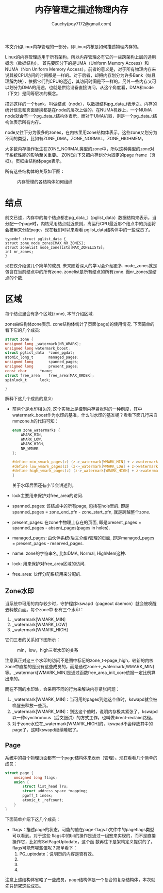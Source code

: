 #+TITLE: 内存管理之描述物理内存
#+AUTHOR: Cauchy(pqy7172@gmail.com)
#+OPTIONS: ^:nil
#+EMAIL: pqy7172@gmail.com
#+HTML_HEAD: <link rel="stylesheet" href="../../org-manual.css" type="text/css">

本文介绍Linux内存管理的一部分，即Linux内核是如何描述物理内存的。

Linux的内存管理适用于所有架构，所以内存管理必有它的一些跨架构上层的通用概念（数据结构）。
首先要区分下的是UMA（Uniform Memory Access）和NUMA（Non Uniform Memory Access）。前者的意义是，对于所有物理内存来说其被CPU访问的时间都是一样的。对于后者，却把内存划分为许多Bank（姑且理解为块），依据它们到CPU的远近，其访问时间是不一样的。另外一些内存又可以划分为DMA的用途，也就是供给设备直接访问，从这个角度看，DMA和node（下文）是同等层次的概念。

描述这样的一个bank，叫做结点（node），以数据结构pg_data_t表示之。内存的统计信息和页面替换都是在node的层次上做的。在NUMA机器上，一个NUMA node就会有一个pg_data_t结构体表示，而对于UMA机器，则是一个pg_data_t结构体表示所有内存。

node又往下分为很多的zones，在内核里用zone结构体表示。这些zone又划分为不同的类型，比如有ZONE_DMA，ZONE_NORMAL，ZONE_HIGHMEM。

大多数内存操作发生在ZONE_NORMAL类型的zone中，所以这种类型的zone对于系统性能的影响至关重要。
ZONE向下又把内存划分为固定的page frame（页框）。页框由结构体page表示。

所有这些结构体的关系如下图：
#+CAPTION: 内存管理的各结构体如何组织
#+ATTR_HTML: :align centering
#+ATTR_HTML: :width 50% :height 50%
[[./img/mem-struct-layout.png]]

* 结点
前文已述，内存中的每个结点都由pg_data_t（pglist_data）数据结构来表示，当分配一个page时，内核采用结点就近原则，离运行CPU最近那个结点中的页面将会被用来分配page。现在我们可以来看看
pglist_data结构体中的一些成员了。
#+begin_src C++ :includes <stdio.h>
typedef struct pglist_data {
struct zone node_zones[MAX_NR_ZONES];
struct zonelist node_zonelists[MAX_ZONELISTS];
int nr_zones;
}
#+end_src

现在仅介绍这几个简单的成员, 未来随着深入的学习会介绍更多. node_zones就是包含在当前结点中的所有zone. zonelist是所有结点的所有zone. 而nr_zones是结点的个数.

* 区域
每个结点里会有多个区域(zone), 本节介绍区域.

zone由结构体zone表示. zone结构体统计了页面(page)的使用情况. 下面简单的看下它的几个成员:
#+begin_src C :includes <stdio.h>
struct zone {
unsigned long _watermark[NR_WMARK];
unsigned long watermark_boost;
struct pglist_data	*zone_pgdat;
atomic_long_t		managed_pages;
unsigned long		spanned_pages;
unsigned long		present_pages;
const char		*name;
struct free_area	free_area[MAX_ORDER];
spinlock_t		lock;

}
#+end_src
解释下这几个成员的意义:
- 前两个是水印相关的, 这个实际上是控制内存紧张时的一种刻度，其中watermark_boost作为水印的基准，什么叫水印的基准呢？看看下面几行来自mmzone.h的代码可知：
  #+begin_src C :includes <stdio.h>
enum zone_watermarks {
	WMARK_MIN,
	WMARK_LOW,
	WMARK_HIGH,
	NR_WMARK
};

#define min_wmark_pages(z) (z->_watermark[WMARK_MIN] + z->watermark_boost)
#define low_wmark_pages(z) (z->_watermark[WMARK_LOW] + z->watermark_boost)
#define high_wmark_pages(z) (z->_watermark[WMARK_HIGH] + z->watermark_boost)
}
#+end_src
 关于水印后面还有小节会讲述到。
- lock主要用来保护对free_area的访问.
- spanned_pages: 该结点中的所有page, 包括在hols里的. 即是spanned_pages = zone_end_pfn - zone_start_pfn, 就是跨越整个zone.
- present_pages: 在zone中物理上存在的页面, 即是present_pages = spanned_pages - absent_pages(pages in holes). 
- managed_pages: 由伙伴系统(后文介绍)管理的页面, 即是managed_pages = present_pages - reserved_pages.
- name: zone的字符串名, 比如DMA, Normal, HighMem这种.
- lock: 用来保护对free_area区域的访问.
- free_area: 伙伴分配系统用来分配的.

** Zone水印
当系统中可用的内存较少时，守护程序kswapd（pageout daemon）就会被唤醒去释放页面。每个zone中
都有三个水印：
1) _watermark[WMARK_MIN]
2) _watermark[WMARK_LOW]
3) _watermark[WMARK_HIGH]

它们三者的关系如下图所示：
#+CAPTION: min，low，high三者水印的关系
#+ATTR_HTML: :align centering
#+ATTR_HTML: :width 40% :height 40%
[[./img/watermark_relationship.png]]

注意真正对这三个水印的访问不是图中标记的zone_t->page_high，较新的内核zone中直接的是没有这些成员的，而是通过zone->_watermark[WMARK_MIN]等。_watermark[WMARK_MIN]是通过函数free_area_init_core依据一定比例算出来的。

而在不同的水印处，会采用不同的行为来解决内存紧张问题：
1) _watermark[WMARK_MIN]：当可用的pages到达这个值时，kswapd就会被唤醒去释放一些页。
2) _watermark[WMARK_MIN]：到达这个值时，说明内存极其紧张了。kswapd以一种synchronous（后文细讲）的方式工作，也叫做direct-reclaim路径。
3) 对于zone水位在_watermark[WMARK_HIGH]的，kswpad不会释放其中的page了，这时kswapd继续睡眠了。
** Page
系统中的每个物理页面都有一个page结构体来表示（管理）。现在看看几个简单的成员：
#+begin_src C :includes <stdio.h>
struct page {
	unsigned long flags;
    union {
        struct list_head lru;
        struct address_space *mapping;
        pgoff_t index;
        atomic_t _refcount;
    }
}
#+end_src
下面简单介绍下这几个成员：
- flags：描述page的状态，可能的值在page-flags.h文件中的pageflags类型可以看到。对于这些
  flags中的bit的操作是通过一组宏来实现的，而不是直接操作它，比如有SetPageUptodate，这个函
  数再往下是架构定义提供的了。flags可能有哪些值呢？简单看下：
  1) PG_uptodate：说明页的内容是否有效。
  2)
  3)
  4)
              
  
注意上述结构体省略了一些成员，page结构体是一个复合的复杂结构体，本次就先只研究这些成员。

